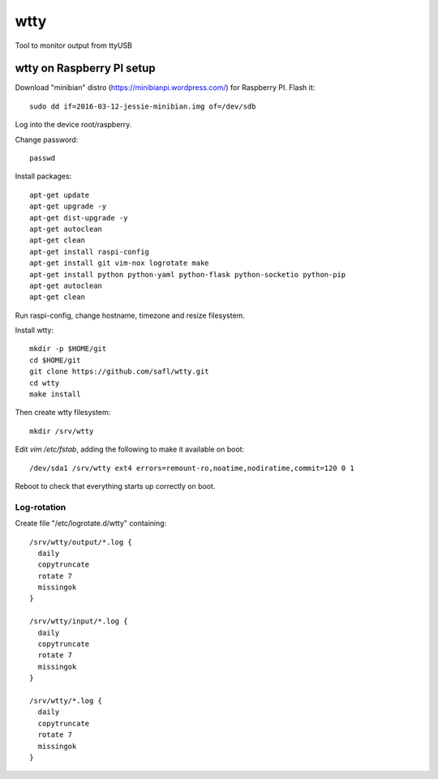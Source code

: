 ======
 wtty
======

Tool to monitor output from ttyUSB

wtty on Raspberry PI setup
==========================

Download "minibian" distro (https://minibianpi.wordpress.com/) for Raspberry PI.
Flash it::

  sudo dd if=2016-03-12-jessie-minibian.img of=/dev/sdb

Log into the device root/raspberry.

Change password::

  passwd

Install packages::

  apt-get update
  apt-get upgrade -y
  apt-get dist-upgrade -y
  apt-get autoclean
  apt-get clean
  apt-get install raspi-config
  apt-get install git vim-nox logrotate make
  apt-get install python python-yaml python-flask python-socketio python-pip
  apt-get autoclean
  apt-get clean

Run raspi-config, change hostname, timezone and resize filesystem.

Install wtty::

  mkdir -p $HOME/git
  cd $HOME/git
  git clone https://github.com/safl/wtty.git
  cd wtty
  make install

Then create wtty filesystem::

  mkdir /srv/wtty

Edit `vim /etc/fstab`, adding the following to make it available on boot::

  /dev/sda1 /srv/wtty ext4 errors=remount-ro,noatime,nodiratime,commit=120 0 1

Reboot to check that everything starts up correctly on boot.

Log-rotation
------------

Create file "/etc/logrotate.d/wtty" containing::

  /srv/wtty/output/*.log {
    daily
    copytruncate
    rotate 7
    missingok
  }

  /srv/wtty/input/*.log {
    daily
    copytruncate
    rotate 7
    missingok
  }

  /srv/wtty/*.log {
    daily
    copytruncate
    rotate 7
    missingok
  }
